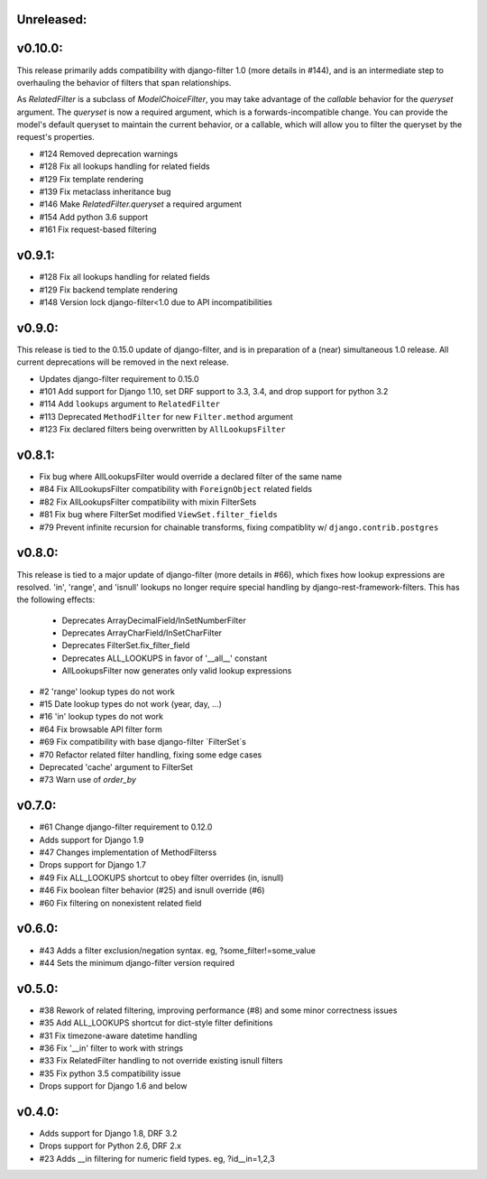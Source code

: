 Unreleased:
-----------

v0.10.0:
--------

This release primarily adds compatibility with django-filter 1.0 (more details
in #144), and is an intermediate step to overhauling the behavior of filters
that span relationships.

As `RelatedFilter` is a subclass of `ModelChoiceFilter`, you may take advantage
of the `callable` behavior for the `queryset` argument. The `queryset` is now a
required argument, which is a forwards-incompatible change. You can provide the
model's default queryset to maintain the current behavior, or a callable, which
will allow you to filter the queryset by the request's properties.

* #124 Removed deprecation warnings
* #128 Fix all lookups handling for related fields
* #129 Fix template rendering
* #139 Fix metaclass inheritance bug
* #146 Make `RelatedFilter.queryset` a required argument
* #154 Add python 3.6 support
* #161 Fix request-based filtering

v0.9.1:
-------

* #128 Fix all lookups handling for related fields
* #129 Fix backend template rendering
* #148 Version lock django-filter<1.0 due to API incompatibilities

v0.9.0:
-------

This release is tied to the 0.15.0 update of django-filter, and is in preparation of
a (near) simultaneous 1.0 release. All current deprecations will be removed in the
next release.

* Updates django-filter requirement to 0.15.0
* #101 Add support for Django 1.10, set DRF support to 3.3, 3.4, and drop support for python 3.2
* #114 Add ``lookups`` argument to ``RelatedFilter``
* #113 Deprecated ``MethodFilter`` for new ``Filter.method`` argument
* #123 Fix declared filters being overwritten by ``AllLookupsFilter``

v0.8.1:
-------

* Fix bug where AllLookupsFilter would override a declared filter of the same name
* #84 Fix AllLookupsFilter compatibility with ``ForeignObject`` related fields
* #82 Fix AllLookupsFilter compatibility with mixin FilterSets
* #81 Fix bug where FilterSet modified ``ViewSet.filter_fields``
* #79 Prevent infinite recursion for chainable transforms, fixing compatiblity
  w/ ``django.contrib.postgres``

v0.8.0:
-------

This release is tied to a major update of django-filter (more details in #66),
which fixes how lookup expressions are resolved. 'in', 'range', and 'isnull'
lookups no longer require special handling by django-rest-framework-filters.
This has the following effects:

  * Deprecates ArrayDecimalField/InSetNumberFilter
  * Deprecates ArrayCharField/InSetCharFilter
  * Deprecates FilterSet.fix_filter_field
  * Deprecates ALL_LOOKUPS in favor of '__all__' constant
  * AllLookupsFilter now generates only valid lookup expressions

* #2 'range' lookup types do not work
* #15 Date lookup types do not work (year, day, ...)
* #16 'in' lookup types do not work
* #64 Fix browsable API filter form
* #69 Fix compatibility with base django-filter `FilterSet`s
* #70 Refactor related filter handling, fixing some edge cases
* Deprecated 'cache' argument to FilterSet
* #73 Warn use of `order_by`

v0.7.0:
-------

* #61 Change django-filter requirement to 0.12.0
* Adds support for Django 1.9
* #47 Changes implementation of MethodFilterss
* Drops support for Django 1.7
* #49 Fix ALL_LOOKUPS shortcut to obey filter overrides (in, isnull)
* #46 Fix boolean filter behavior (#25) and isnull override (#6)
* #60 Fix filtering on nonexistent related field

v0.6.0:
-------

* #43 Adds a filter exclusion/negation syntax. eg, ?some_filter!=some_value
* #44 Sets the minimum django-filter version required

v0.5.0:
-------

* #38 Rework of related filtering, improving performance (#8) and some minor correctness issues
* #35 Add ALL_LOOKUPS shortcut for dict-style filter definitions
* #31 Fix timezone-aware datetime handling
* #36 Fix '__in' filter to work with strings
* #33 Fix RelatedFilter handling to not override existing isnull filters
* #35 Fix python 3.5 compatibility issue
* Drops support for Django 1.6 and below

v0.4.0:
-------

* Adds support for Django 1.8, DRF 3.2
* Drops support for Python 2.6, DRF 2.x
* #23 Adds __in filtering for numeric field types. eg, ?id__in=1,2,3

